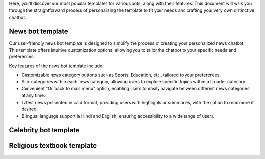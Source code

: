 Here, you'll discover our most popular templates for various bots, along with their features. This document will walk you through the straightforward process of personalizing the template to fit your needs and crafting your very own distinctive chatbot.

News bot template
===================

Our user-friendly news bot template is designed to simplify the process of creating your personalized news chatbot. This template offers intuitive customization options, allowing you to tailor the chatbot to your specific needs and preferences.

Key features of the news bot template include:

- Customizable news category buttons such as Sports, Education, etc., tailored to your preferences.
- Sub-categories within each news category, allowing users to explore specific topics within a broader category.
- Convenient "Go back to main menu" option, enabling users to easily navigate between different news categories at any time.
- Latest news presented in card format, providing users with highlights or summaries, with the option to read more if desired.
- Bilingual language support in Hindi and English, ensuring accessibility to a wide range of users.


Celebrity bot template
=========================

Religious textbook template
===============================
